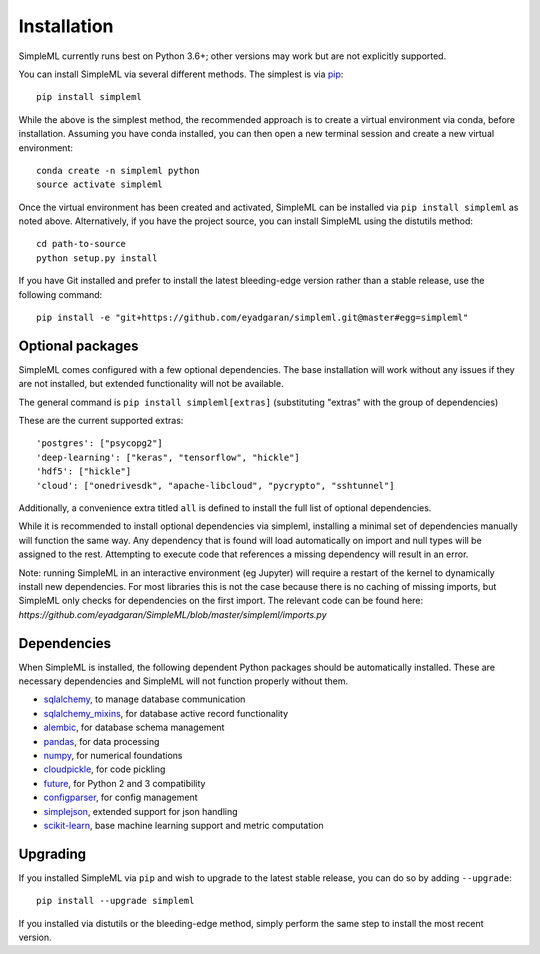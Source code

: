 Installation
============

SimpleML currently runs best on Python 3.6+; other versions may work
but are not explicitly supported.

You can install SimpleML via several different methods. The simplest is via
`pip <http://www.pip-installer.org/>`_::

    pip install simpleml


While the above is the simplest method, the recommended approach is to create a
virtual environment via conda, before installation.
Assuming you have conda installed, you can then open a new terminal
session and create a new virtual environment::

    conda create -n simpleml python
    source activate simpleml

Once the virtual environment has been created and activated, SimpleML can be
installed via ``pip install simpleml`` as noted above. Alternatively, if you
have the project source, you can install SimpleML using the distutils method::

    cd path-to-source
    python setup.py install

If you have Git installed and prefer to install the latest bleeding-edge
version rather than a stable release, use the following command::

    pip install -e "git+https://github.com/eyadgaran/simpleml.git@master#egg=simpleml"


Optional packages
-----------------

SimpleML comes configured with a few optional dependencies. The base installation
will work without any issues if they are not installed, but extended functionality
will not be available.

The general command is ``pip install simpleml[extras]`` (substituting "extras" with the group of dependencies)

These are the current supported extras::

    'postgres': ["psycopg2"]
    'deep-learning': ["keras", "tensorflow", "hickle"]
    'hdf5': ["hickle"]
    'cloud': ["onedrivesdk", "apache-libcloud", "pycrypto", "sshtunnel"]

Additionally, a convenience extra titled ``all`` is defined to install the full list
of optional dependencies.

While it is recommended to install optional dependencies via simpleml, installing
a minimal set of dependencies manually will function the same way. Any dependency
that is found will load automatically on import and null types will be assigned to
the rest. Attempting to execute code that references a missing dependency will
result in an error.

Note: running SimpleML in an interactive environment (eg Jupyter) will require
a restart of the kernel to dynamically install new dependencies. For most libraries
this is not the case because there is no caching of missing imports, but SimpleML
only checks for dependencies on the first import. The relevant code can be found
here: `https://github.com/eyadgaran/SimpleML/blob/master/simpleml/imports.py`


Dependencies
------------

When SimpleML is installed, the following dependent Python packages should be
automatically installed. These are necessary dependencies and SimpleML will not
function properly without them.

* `sqlalchemy <http://pypi.python.org/pypi/sqlalchemy>`_, to manage database communication
* `sqlalchemy_mixins <http://pypi.python.org/pypi/sqlalchemy_mixins>`_, for database active record functionality
* `alembic <http://pypi.python.org/pypi/alembic>`_, for database schema management
* `pandas <http://pypi.python.org/pypi/pandas>`_, for data processing
* `numpy <http://pypi.python.org/pypi/numpy>`_, for numerical foundations
* `cloudpickle <http://pypi.python.org/pypi/cloudpickle>`_, for code pickling
* `future <http://pypi.python.org/pypi/future>`_,  for Python 2 and 3 compatibility
* `configparser <http://pypi.python.org/pypi/configparser>`_, for config management
* `simplejson <https://pypi.python.org/pypi/simplejson>`_, extended support for json handling
* `scikit-learn <https://pypi.org/project/scikit-learn>`_, base machine learning support and metric computation


Upgrading
---------

If you installed SimpleML via ``pip`` and wish to upgrade to
the latest stable release, you can do so by adding ``--upgrade``::

    pip install --upgrade simpleml

If you installed via distutils or the bleeding-edge method, simply
perform the same step to install the most recent version.
